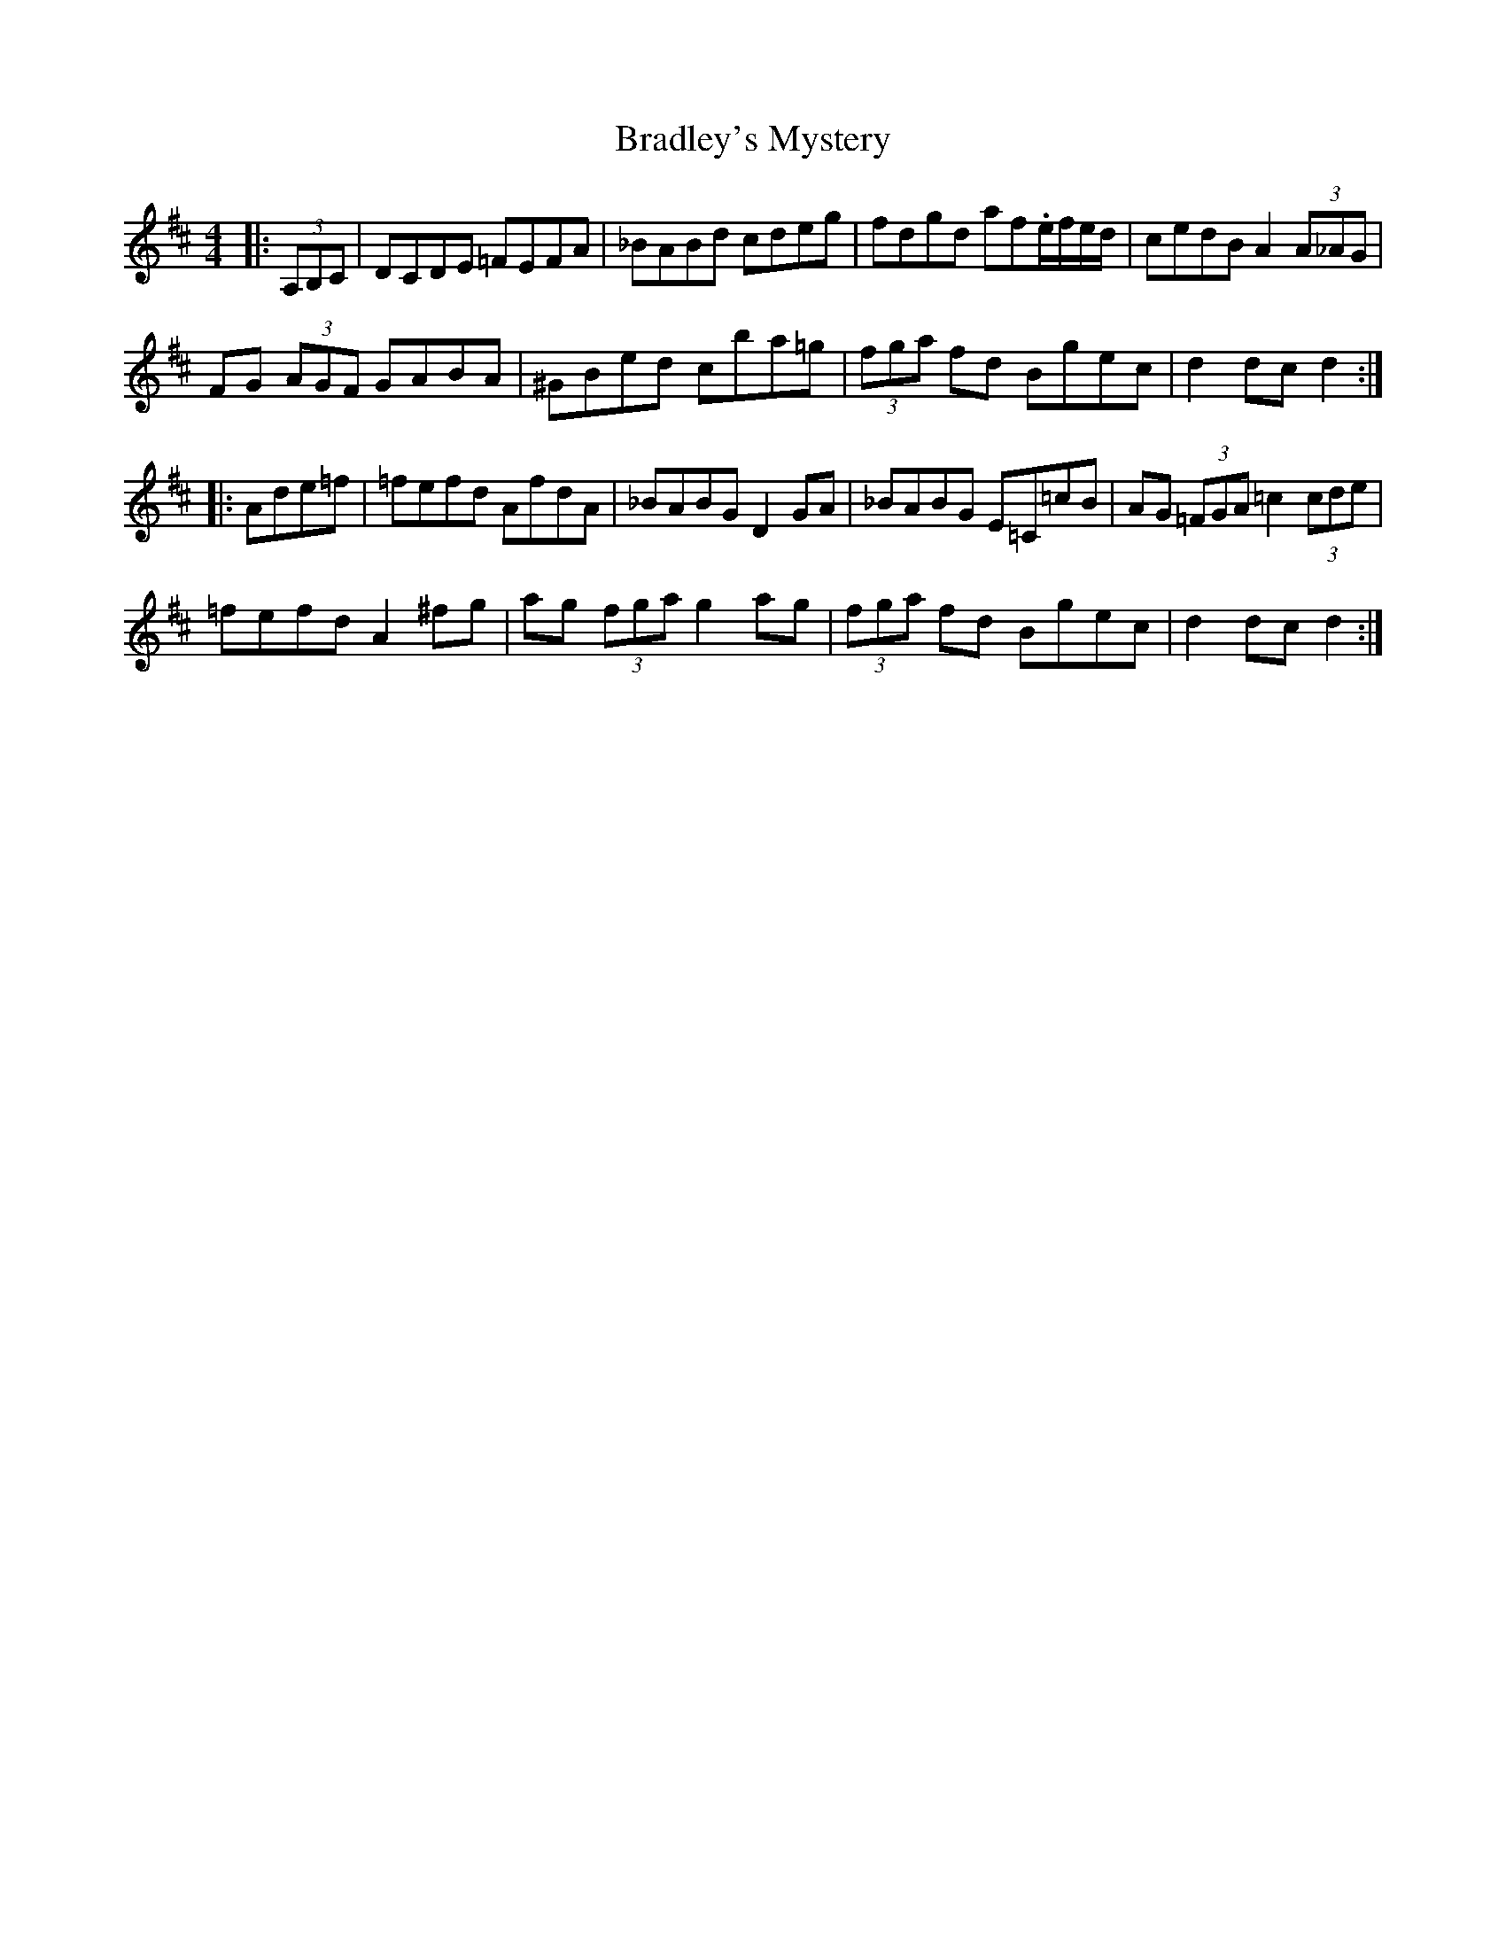 X: 4847
T: Bradley's Mystery
R: hornpipe
M: 4/4
K: Dmajor
|:(3A,B,C|DCDE =FEFA|_BABd cdeg|fdgd af.e/f/e/d/|cedB A2 (3A_AG|
FG (3AGF GABA|^GBed cba=g|(3fga fd Bgec|d2 dc d2:|
|:Ade=f|=fefd AfdA|_BABG D2 GA|_BABG E=C=cB|AG (3=FGA =c2 (3cde|
=fefd A2 ^fg|ag (3fga g2 ag|(3fga fd Bgec|d2 dc d2:|

